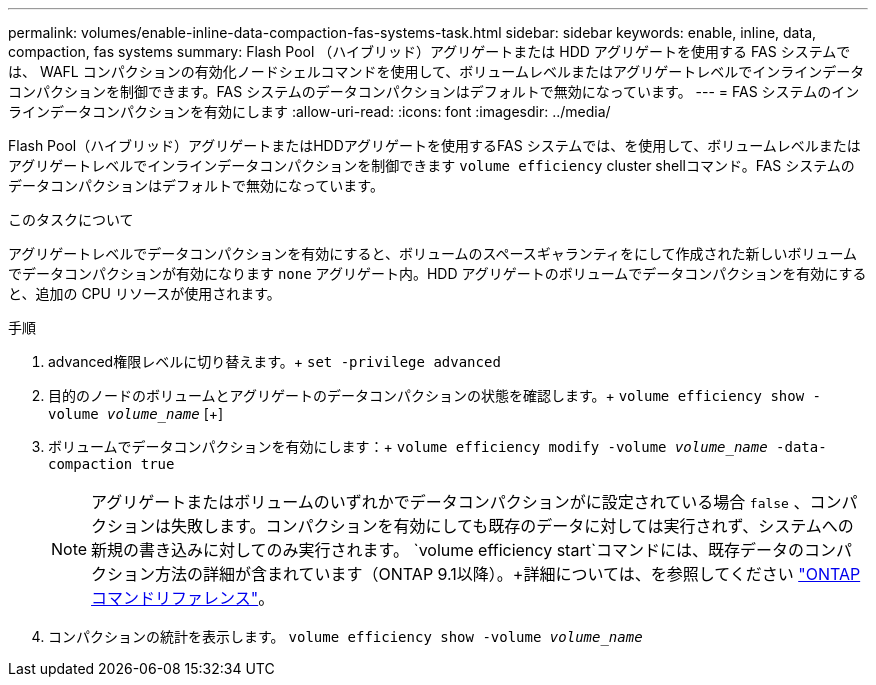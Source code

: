 ---
permalink: volumes/enable-inline-data-compaction-fas-systems-task.html 
sidebar: sidebar 
keywords: enable, inline, data, compaction, fas systems 
summary: Flash Pool （ハイブリッド）アグリゲートまたは HDD アグリゲートを使用する FAS システムでは、 WAFL コンパクションの有効化ノードシェルコマンドを使用して、ボリュームレベルまたはアグリゲートレベルでインラインデータコンパクションを制御できます。FAS システムのデータコンパクションはデフォルトで無効になっています。 
---
= FAS システムのインラインデータコンパクションを有効にします
:allow-uri-read: 
:icons: font
:imagesdir: ../media/


[role="lead"]
Flash Pool（ハイブリッド）アグリゲートまたはHDDアグリゲートを使用するFAS システムでは、を使用して、ボリュームレベルまたはアグリゲートレベルでインラインデータコンパクションを制御できます `volume efficiency` cluster shellコマンド。FAS システムのデータコンパクションはデフォルトで無効になっています。

.このタスクについて
アグリゲートレベルでデータコンパクションを有効にすると、ボリュームのスペースギャランティをにして作成された新しいボリュームでデータコンパクションが有効になります `none` アグリゲート内。HDD アグリゲートのボリュームでデータコンパクションを有効にすると、追加の CPU リソースが使用されます。

.手順
. advanced権限レベルに切り替えます。+
`set -privilege advanced`
. 目的のノードのボリュームとアグリゲートのデータコンパクションの状態を確認します。+
`volume efficiency show -volume _volume_name_` [+]
. ボリュームでデータコンパクションを有効にします：+
`volume efficiency modify -volume _volume_name_ -data-compaction true`
+
[NOTE]
====
アグリゲートまたはボリュームのいずれかでデータコンパクションがに設定されている場合 `false` 、コンパクションは失敗します。コンパクションを有効にしても既存のデータに対しては実行されず、システムへの新規の書き込みに対してのみ実行されます。 `volume efficiency start`コマンドには、既存データのコンパクション方法の詳細が含まれています（ONTAP 9.1以降）。+詳細については、を参照してください https://docs.netapp.com/us-en/ontap-cli["ONTAP コマンドリファレンス"^]。

====
. コンパクションの統計を表示します。
`volume efficiency show -volume _volume_name_`

